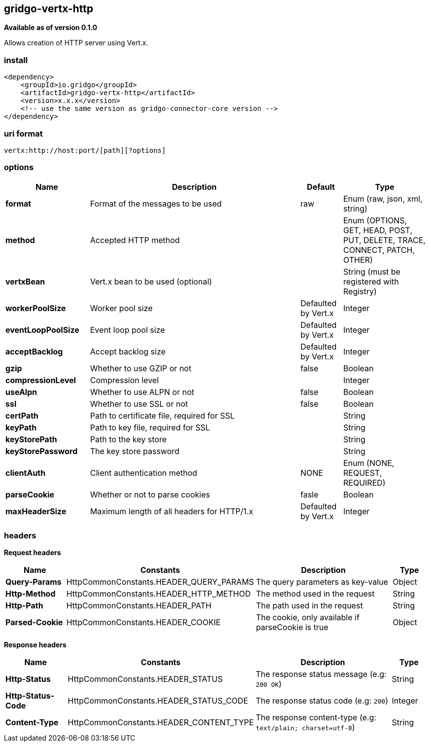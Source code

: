 [[vertx-http-connector]]
== gridgo-vertx-http

*Available as of version 0.1.0*

Allows creation of HTTP server using Vert.x.

=== install

[source,xml]
------------------------------------------------------------
<dependency>
    <groupId>io.gridgo</groupId>
    <artifactId>gridgo-vertx-http</artifactId>
    <version>x.x.x</version>
    <!-- use the same version as gridgo-connector-core version -->
</dependency>
------------------------------------------------------------

=== uri format

[source,java]
---------------------------
vertx:http://host:port/[path][?options]

---------------------------

=== options

// connector options: START

[width="100%",cols="2,5,^1,2",options="header"]
|===

| Name | Description  | Default | Type
| *format* | Format of the messages to be used | raw | Enum (raw, json, xml, string)
| *method* | Accepted HTTP method |  | Enum (OPTIONS, GET, HEAD, POST, PUT, DELETE, TRACE, CONNECT, PATCH, OTHER)
| *vertxBean* | Vert.x bean to be used (optional) |  | String (must be registered with Registry)
| *workerPoolSize* | Worker pool size | Defaulted by Vert.x | Integer
| *eventLoopPoolSize* | Event loop pool size | Defaulted by Vert.x | Integer
| *acceptBacklog* | Accept backlog size | Defaulted by Vert.x | Integer
| *gzip* | Whether to use GZIP or not | false | Boolean
| *compressionLevel* | Compression level |  | Integer
| *useAlpn* | Whether to use ALPN or not | false | Boolean
| *ssl* | Whether to use SSL or not | false | Boolean
| *certPath* | Path to certificate file, required for SSL |  | String
| *keyPath* | Path to key file, required for SSL |  | String
| *keyStorePath* | Path to the key store |  | String
| *keyStorePassword* | The key store password |  | String
| *clientAuth* | Client authentication method | NONE | Enum (NONE, REQUEST, REQUIRED)
| *parseCookie* | Whether or not to parse cookies | fasle | Boolean
| *maxHeaderSize* | Maximum length of all headers for HTTP/1.x | Defaulted by Vert.x | Integer

|===
// connector options: END

=== headers

*Request headers*

// headers: START

[width="100%",cols="2,2,5,^1",options="header"]
|===

| Name | Constants | Description  | Type
| *Query-Params* | HttpCommonConstants.HEADER_QUERY_PARAMS | The query parameters as key-value | Object
| *Http-Method* | HttpCommonConstants.HEADER_HTTP_METHOD | The method used in the request | String
| *Http-Path* | HttpCommonConstants.HEADER_PATH | The path used in the request | String
| *Parsed-Cookie* | HttpCommonConstants.HEADER_COOKIE | The cookie, only available if parseCookie is true | Object

|===
// headers: END


*Response headers*

// headers: START

[width="100%",cols="2,2,5,^1",options="header"]
|===

| Name | Constants | Description  | Type
| *Http-Status* | HttpCommonConstants.HEADER_STATUS | The response status message (e.g: `200 OK`) | String
| *Http-Status-Code* | HttpCommonConstants.HEADER_STATUS_CODE | The response status code (e.g: `200`) | Integer
| *Content-Type* | HttpCommonConstants.HEADER_CONTENT_TYPE | The response content-type (e.g: `text/plain; charset=utf-8`) | String

|===
// headers: END
